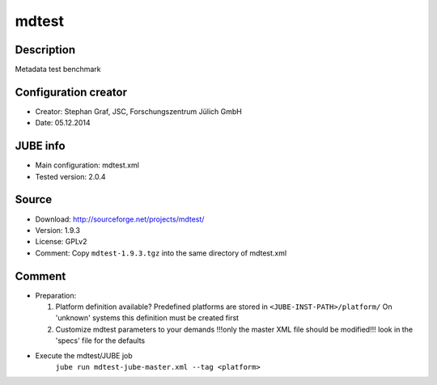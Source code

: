 mdtest
~~~~~~

Description
-----------
Metadata test benchmark

Configuration creator
---------------------
* Creator: Stephan Graf, JSC, Forschungszentrum Jülich GmbH
* Date: 05.12.2014

JUBE info
---------
* Main configuration: mdtest.xml
* Tested version: 2.0.4

Source
------
* Download: `http://sourceforge.net/projects/mdtest/ <http://sourceforge.net/projects/mdtest/>`_
* Version: 1.9.3
* License: GPLv2
* Comment: Copy ``mdtest-1.9.3.tgz`` into the same directory of mdtest.xml

Comment
-------
* Preparation:

  1. Platform definition available?
     Predefined platforms are stored in ``<JUBE-INST-PATH>/platform/``
     On 'unknown' systems this definition must be created first

  2. Customize mdtest parameters to your demands
     !!!only the master XML file should be modified!!!
     look in the 'specs' file for the defaults

* Execute the mdtest/JUBE job
    ``jube run mdtest-jube-master.xml --tag <platform>``

